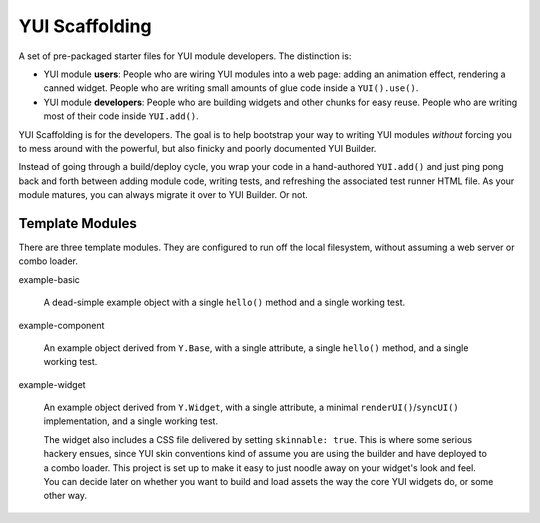 YUI Scaffolding
===============

A set of pre-packaged starter files for YUI module developers. The distinction is: 

* YUI module **users**: People who are wiring YUI modules into a web page: adding an 
  animation effect, rendering a canned widget. People who are writing small amounts 
  of glue code inside a ``YUI().use()``.
  
* YUI module **developers**: People who are building widgets and other chunks for 
  easy reuse. People who are writing most of their code inside ``YUI.add()``.

YUI Scaffolding is for the developers. The goal is to help bootstrap your
way to writing YUI modules *without* forcing you to mess around with the powerful, 
but also finicky and poorly documented YUI Builder.

Instead of going through a build/deploy cycle, you wrap your code in a hand-authored 
``YUI.add()`` and just ping pong back and forth between adding module code, writing 
tests, and refreshing the associated test runner HTML file. As your module matures, 
you can always migrate it over to YUI Builder. Or not.

Template Modules
----------------

There are three template modules. They are configured to run off the local 
filesystem, without assuming a web server or combo loader.

example-basic

    A dead-simple example object with a single ``hello()`` method and a single
    working test.

example-component

    An example object derived from ``Y.Base``, with a single attribute, a single
    ``hello()`` method, and a single working test.

example-widget

    An example object derived from ``Y.Widget``, with a single attribute, a 
    minimal ``renderUI()``/``syncUI()`` implementation, and a single working test. 
    
    The widget also includes a CSS file delivered by setting ``skinnable: true``. 
    This is where some serious hackery ensues, since YUI skin conventions kind of
    assume you are using the builder and have deployed to a combo loader. This
    project is set up to make it easy to just noodle away on your widget's look and 
    feel. You can decide later on whether you want to build and load assets the way 
    the core YUI widgets do, or some other way.